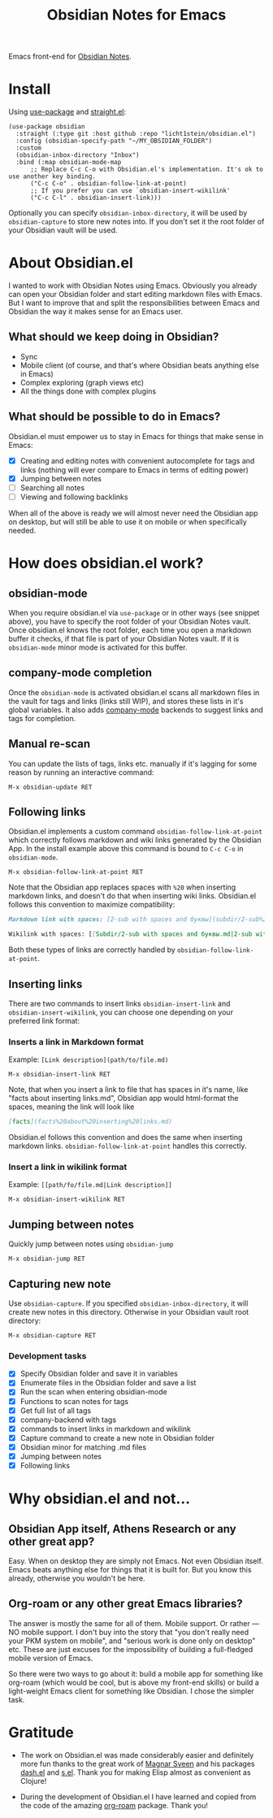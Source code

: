 #+TITLE: Obsidian Notes for Emacs
Emacs front-end for [[https://obsidian.md/][Obsidian Notes]].

* Install
Using [[https://github.com/jwiegley/use-package][use-package]] and [[https://github.com/radian-software/straight.el][straight.el]]:

#+begin_src elisp
  (use-package obsidian
    :straight (:type git :host github :repo "licht1stein/obsidian.el")
    :config (obsidian-specify-path "~/MY_OBSIDIAN_FOLDER")
    :custom
    (obsidian-inbox-directory "Inbox")
    :bind (:map obsidian-mode-map
		;; Replace C-c C-o with Obsidian.el's implementation. It's ok to use another key binding.
		("C-c C-o" . obsidian-follow-link-at-point)
		;; If you prefer you can use `obsidian-insert-wikilink'
		("C-c C-l" . obsidian-insert-link)))
#+end_src

Optionally you can specify ~obsidian-inbox-directory~, it will be used by ~obsidian-capture~ to store new notes into. If you don't set it the root folder of your Obsidian vault will be used.

* About Obsidian.el

I wanted to work with Obsidian Notes using Emacs. Obviously you already can open your Obsidian folder and start editing markdown files with Emacs. But I want to improve that and split the responsibilities between Emacs and Obsidian the way it makes sense for an Emacs user.

** What should we keep doing in Obsidian?
- Sync
- Mobile client (of course, and that's where Obsidian beats anything else in Emacs)
- Complex exploring (graph views etc)
- All the things done with complex plugins

** What should be possible to do in Emacs?
Obsidian.el must empower us to stay in Emacs for things that make sense in Emacs:

- [X] Creating and editing notes with convenient autocomplete for tags and links (nothing will ever compare to Emacs in terms of editing power)
- [X] Jumping between notes
- [ ] Searching all notes
- [ ] Viewing and following backlinks

When all of the above is ready we will almost never need the Obsidian app on desktop, but will still be able to use it on mobile or when specifically needed.

* How does obsidian.el work?
** obsidian-mode
When you require obsidian.el via ~use-package~ or in other ways (see snippet above), you have to specify the root folder of your Obsidian Notes vault. Once obsidian.el knows the root folder, each time you open a markdown buffer it checks, if that file is part of your Obsidian Notes vault. If it is ~obsidian-mode~ minor mode is activated for this buffer.

** company-mode completion
[[./resources/tag-completion.png]]

Once the ~obsidian-mode~ is activated obsidian.el scans all markdown files in the vault for tags and links (links still WIP), and stores these lists in it's global variables. It also adds [[http://company-mode.github.io/][company-mode]] backends to suggest links and tags for completion.

** Manual re-scan
You can update the lists of tags, links etc. manually if it's lagging for some reason by running an interactive command:

#+begin_src
  M-x obsidian-update RET
#+end_src

** Following links
Obsidian.el implements a custom command ~obsidian-follow-link-at-point~ which correctly follows markdown and wiki links generated by the Obsidian App. In the install example above this command is bound to ~C-c C-o~ in ~obsidian-mode~.

#+begin_src
  M-x obsidian-follow-link-at-point RET
#+end_src

Note that the Obsidian app replaces spaces with ~%20~ when inserting markdown links, and doesn't do that when inserting wiki links. Obsidian.el follows this convention to maximize compatibility:

#+begin_src markdown
  Markdown link with spaces: [2-sub with spaces and буквы](subdir/2-sub%20with%20spaces%20and%20буквы.md)

  Wikilink with spaces: [[Subdir/2-sub with spaces and буквы.md|2-sub with spaces and буквы]]
#+end_src

Both these types of links are correctly handled by ~obsidian-follow-link-at-point~.

** Inserting links
#+[[./resources/insert-link.png]]

There are two commands to insert links ~obsidian-insert-link~ and ~obsidian-insert-wikilink~, you can choose one depending on your preferred link format:

*** Inserts a link in Markdown format
Example: ~[Link description](path/to/file.md)~
#+begin_src
  M-x obsidian-insert-link RET
#+end_src

Note, that when you insert a link to file that has spaces in it's name, like "facts about inserting links.md", Obsidian app would html-format the spaces, meaning the link will look like

#+begin_src markdown
  [facts](facts%20about%20inserting%20links.md)
#+end_src

Obsidian.el follows this convention and does the same when inserting markdown links. ~obsidian-follow-link-at-point~ handles this correctly.

*** Insert a link in wikilink format
Example: ~[[path/fo/file.md|Link description]]~

#+begin_src
  M-x obsidian-insert-wikilink RET
#+end_src

** Jumping between notes
Quickly jump between notes using ~obsidian-jump~

#+begin_src
  M-x obsidian-jump RET
#+end_src

** Capturing new note
Use ~obsidian-capture~. If you specified ~obsidian-inbox-directory~, it will create new notes in this directory. Otherwise in your Obsidian vault root directory:

#+begin_src
  M-x obsidian-capture RET
#+end_src

*** Development tasks
- [X] Specify Obsidian folder and save it in variables
- [X] Enumerate files in the Obsidian folder and save a list
- [X] Run the scan when entering obsidian-mode
- [X] Functions to scan notes for tags
- [X] Get full list of all tags
- [X] company-backend with tags
- [X] commands to insert links in markdown and wikilink
- [X] Capture command to create a new note in Obsidian folder
- [X] Obsidian minor for matching .md files
- [X] Jumping between notes
- [X] Following links

* Why obsidian.el and not...
** Obsidian App itself, Athens Research or any other great app?
Easy. When on desktop they are simply not Emacs.  Not even Obsidian itself. Emacs beats anything else for things that it is built for. But you know this already, otherwise you wouldn't be here.

** Org-roam or any other great Emacs libraries?
The answer is mostly the same for all of them. Mobile support. Or rather — NO mobile support. I don't buy into the story that "you don't really need your PKM system on mobile", and "serious work is done only on desktop" etc. These are just excuses for the impossibility of building a full-fledged mobile version of Emacs.

So there were two ways to go about it: build a mobile app for something like org-roam (which would be cool, but is above my front-end skills) or build a light-weight Emacs client for something like Obsidian. I chose the simpler task.

* Gratitude
- The work on Obsidian.el was made considerably easier and definitely more fun thanks to the great work of [[https://github.com/magnars][Magnar Sveen]] and his packages [[https://github.com/magnars/dash.el][dash.el]] and [[https://github.com/magnars/s.el][s.el]]. Thank you for making Elisp almost as convenient as Clojure!

- During the development of Obsidian.el I have learned and copied from the code of the amazing [[https://github.com/org-roam/org-roam][org-roam]] package. Thank you!
